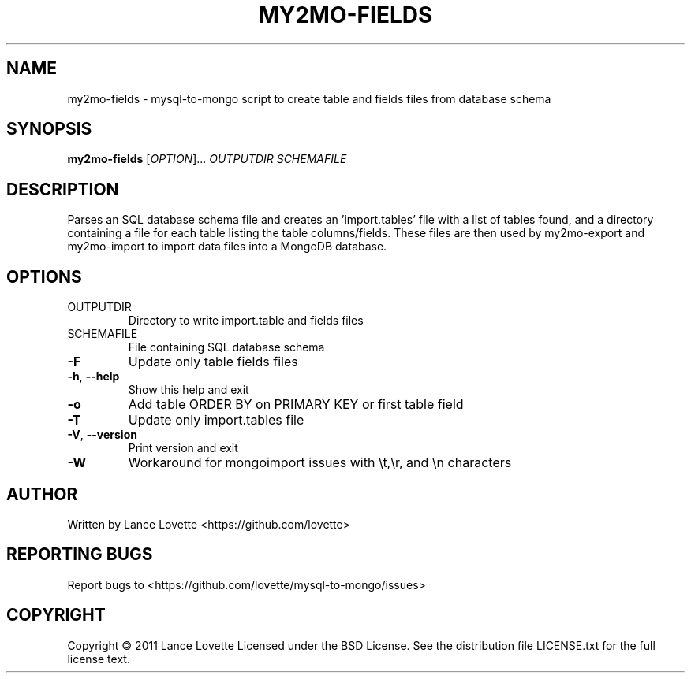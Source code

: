 .\" DO NOT MODIFY THIS FILE!  It was generated by help2man 1.36.
.TH MY2MO-FIELDS "1" "February 2011" "my2mo-fields 1.0.1" "User Commands"
.SH NAME
my2mo-fields \- mysql-to-mongo script to create table and fields files from database schema
.SH SYNOPSIS
.B my2mo-fields
[\fIOPTION\fR]... \fIOUTPUTDIR SCHEMAFILE\fR
.SH DESCRIPTION
Parses an SQL database schema file and creates an 'import.tables'
file with a list of tables found, and a directory containing a file
for each table listing the table columns/fields.
These files are then used by my2mo\-export and my2mo\-import
to import data files into a MongoDB database.
.SH OPTIONS
.TP
OUTPUTDIR
Directory to write import.table and fields files
.TP
SCHEMAFILE
File containing SQL database schema
.TP
\fB\-F\fR
Update only table fields files
.TP
\fB\-h\fR, \fB\-\-help\fR
Show this help and exit
.TP
\fB\-o\fR
Add table ORDER BY on PRIMARY KEY or first table field
.TP
\fB\-T\fR
Update only import.tables file
.TP
\fB\-V\fR, \fB\-\-version\fR
Print version and exit
.TP
\fB\-W\fR
Workaround for mongoimport issues with \et,\er, and \en characters
.SH AUTHOR
Written by Lance Lovette <https://github.com/lovette>
.SH "REPORTING BUGS"
Report bugs to <https://github.com/lovette/mysql\-to\-mongo/issues>
.SH COPYRIGHT
Copyright \(co 2011 Lance Lovette
Licensed under the BSD License.
See the distribution file LICENSE.txt for the full license text.
